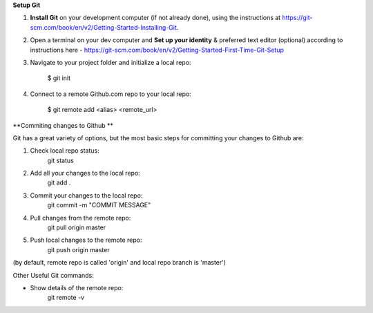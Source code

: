 **Setup Git**

1. **Install Git** on your development computer (if not already done), using the instructions at https://git-scm.com/book/en/v2/Getting-Started-Installing-Git.
2. Open a terminal on your dev computer and **Set up your identity** & preferred text editor (optional) according to instructions here - https://git-scm.com/book/en/v2/Getting-Started-First-Time-Git-Setup 
3. Navigate to your project folder and initialize a local repo:

    $ git init 

4. Connect to a remote Github.com repo to your local repo:

    $ git remote add <alias> <remote_url>

**Commiting changes to Github **

Git has a great variety of options, but the most basic steps for committing your changes to Github are: 

1. Check local repo status:
    git status
    
2. Add all your changes to the local repo:
    git add .

3. Commit your changes to the local repo:
    git commit -m "COMMIT MESSAGE"

4. Pull changes from the remote repo:
    git pull origin master

5. Push local changes to the remote repo:
    git push origin master

(by default, remote repo is called 'origin' and local repo branch is 'master')

Other Useful Git commands:

* Show details of the remote repo:
    git remote -v
